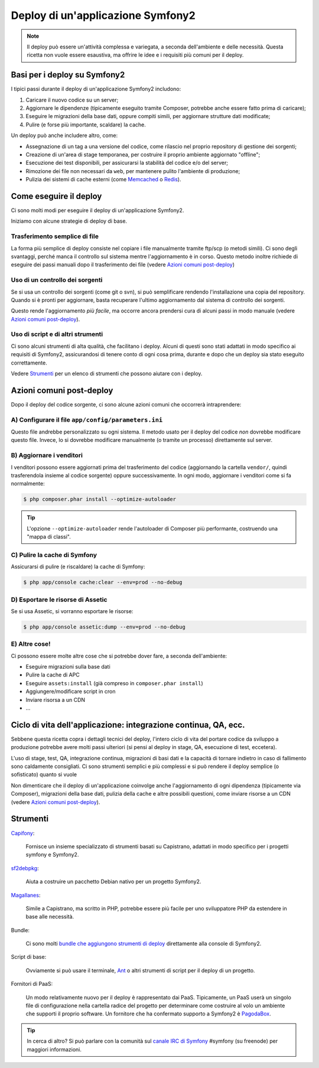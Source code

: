 .. index::
   single: Deploy

Deploy di un'applicazione Symfony2
==================================

.. note::

    Il deploy può essere un'attività complessa e variegata, a seconda dell'ambiente e
    delle necessità. Questa ricetta non vuole essere esaustiva, ma offrire le idee e
    i requisiti più comuni per il deploy.

Basi per i deploy su Symfony2
-----------------------------

I tipici passi durante il deploy di un'applicazione Symfony2 includono:

#. Caricare il nuovo codice su un server;
#. Aggiornare le dipendenze (tipicamente eseguito tramite Composer, potrebbe anche
   essere fatto prima di caricare);
#. Eseguire le migrazioni della base dati, oppure compiti simili, per aggiornare strutture dati modificate;
#. Pulire (e forse più importante, scaldare) la cache.

Un deploy può anche includere altro, come:

* Assegnazione di un tag a una versione del codice, come rilascio nel proprio repository di gestione dei sorgenti;
* Creazione di un'area di stage temporanea, per costruire il proprio ambiente aggiornato "offline";
* Esecuzione dei test disponibili, per assicurarsi la stabilità del codice e/o del server;
* Rimozione dei file non necessari da ``web``, per mantenere pulito l'ambiente di produzione;
* Pulizia dei sistemi di cache esterni (come `Memcached`_ o `Redis`_).

Come eseguire il deploy
-----------------------

Ci sono molti modi per eseguire il deploy di un'applicazione Symfony2.

Iniziamo con alcune strategie di deploy di base.

Trasferimento semplice di file
~~~~~~~~~~~~~~~~~~~~~~~~~~~~~~

La forma più semplice di deploy consiste nel copiare i file manualmente tramite
ftp/scp (o metodi simili). Ci sono degli svantaggi, perché manca il controllo
sul sistema mentre l'aggiornamento è in corso. Questo metodo inoltre richiede di
eseguire dei passi manuali dopo il trasferimento dei file (vedere `Azioni comuni post-deploy`_)

Uso di un controllo dei sorgenti
~~~~~~~~~~~~~~~~~~~~~~~~~~~~~~~~

Se si usa un controllo dei sorgenti (come git o svn), si può semplificare rendendo
l'installazione una copia del repository. Quando si è pronti per
aggiornare, basta recuperare l'ultimo aggiornamento dal sistema di controllo
dei sorgenti.

Questo rende l'aggiornamento *più facile*, ma occorre ancora prendersi cura di alcuni
passi in modo manuale (vedere `Azioni comuni post-deploy`_).

Uso di script e di altri strumenti
~~~~~~~~~~~~~~~~~~~~~~~~~~~~~~~~~~

Ci sono alcuni strumenti di alta qualità, che facilitano i deploy. Alcuni di questi
sono stati adattati in modo specifico ai requisiti di
Symfony2, assicurandosi di tenere conto di ogni cosa prima, durante e
dopo che un deploy sia stato eseguito correttamente.

Vedere `Strumenti`_ per un elenco di strumenti che possono aiutare con i deploy.

Azioni comuni post-deploy
-------------------------

Dopo il deploy del codice sorgente, ci sono alcune azioni comuni che
occorrerà intraprendere:

A) Configurare il file ``app/config/parameters.ini``
~~~~~~~~~~~~~~~~~~~~~~~~~~~~~~~~~~~~~~~~~~~~~~~~~~~~

Questo file andrebbe personalizzato su ogni sistema. Il metodo usato per il
deploy del codice *non* dovrebbe modificare questo file. Invece, lo si dovrebbe
modificare manualmente (o tramite un processo) direttamente sul server.

B) Aggiornare i venditori
~~~~~~~~~~~~~~~~~~~~~~~~~

I venditori possono essere aggiornati prima del trasferimento del codice (aggiornando
la cartella ``vendor/``, quindi trasferendola insieme al codice
sorgente) oppure successivamente. In ogni modo, aggiornare i venditori come si
fa normalmente:

.. code-block:: bash

    $ php composer.phar install --optimize-autoloader

.. tip::

    L'opzione ``--optimize-autoloader`` rende l'autoloader di Composer più
    performante, costruendo una "mappa di classi".

C) Pulire la cache di Symfony
~~~~~~~~~~~~~~~~~~~~~~~~~~~~~

Assicurarsi di pulire (e riscaldare) la cache di Symfony:

.. code-block:: bash

    $ php app/console cache:clear --env=prod --no-debug

D) Esportare le risorse di Assetic
~~~~~~~~~~~~~~~~~~~~~~~~~~~~~~~~~~

Se si usa Assetic, si vorranno esportare le risorse:

.. code-block:: bash

    $ php app/console assetic:dump --env=prod --no-debug

E) Altre cose!
~~~~~~~~~~~~~~

Ci possono essere molte altre cose che si potrebbe dover fare, a seconda
dell'ambiente:

* Eseguire migrazioni sulla base dati
* Pulire la cache di APC
* Eseguire ``assets:install`` (già compreso in ``composer.phar install``)
* Aggiungere/modificare script in cron
* Inviare risorsa a un CDN
* ...

Ciclo di vita dell'applicazione: integrazione continua, QA, ecc.
----------------------------------------------------------------

Sebbene questa ricetta copra i dettagli tecnici del deploy, l'intero ciclo di vita
del portare codice da sviluppo a produzione potrebbe avere molti passi ulteriori
(si pensi al deploy in stage, QA, esecuzione di test, eccetera).

L'uso di stage, test, QA, integrazione continua, migrazioni di basi dati
e la capacità di tornare indietro in caso di fallimento sono caldamente consigliati.
Ci sono strumenti semplici e più complessi e si può rendere il deploy semplice
(o sofisticato) quanto si vuole

Non dimenticare che il deploy di un'applicazione coinvolge anche l'aggiornamento di ogni dipendenza
(tipicamente via Composer), migrazioni della base dati, pulizia della cache e
altre possibili questioni, come inviare risorse a un CDN (vedere `Azioni comuni post-deploy`_).

Strumenti
---------

`Capifony`_:

    Fornisce un insieme specializzato di strumenti basati su Capistrano, adattati in
    modo specifico per i progetti symfony e Symfony2.

`sf2debpkg`_:

    Aiuta a costruire un pacchetto Debian nativo per un progetto Symfony2.

`Magallanes`_:

    Simile a Capistrano, ma scritto in PHP, potrebbe essere più facile
    per uno sviluppatore PHP da estendere in base alle necessità.

Bundle:

    Ci sono molti `bundle che aggiungono strumenti di deploy`_ direttamente alla
    console di Symfony2.

Script di base:

    Ovviamente si può usare il terminale, `Ant`_ o altri strumenti di script per
    il deploy di un progetto.

Fornitori di PaaS:

    Un modo relativamente nuovo per il deploy è rappresentato dai PaaS. Tipicamente, un PaaS
    userà un singolo file di configurazione nella cartella radice del progetto per
    determinare come costruire al volo un ambiente che supporti il proprio software.
    Un fornitore che ha confermato supporto a Symfony2 è `PagodaBox`_.

.. tip::

    In cerca di altro? Si può parlare con la comunità sul `canale IRC di Symfony`_ #symfony
    (su freenode) per maggiori informazioni.

.. _`Capifony`: http://capifony.org/
.. _`sf2debpkg`: https://github.com/liip/sf2debpkg
.. _`Ant`: http://blog.sznapka.pl/deploying-symfony2-applications-with-ant
.. _`PagodaBox`: https://github.com/jmather/pagoda-symfony-sonata-distribution/blob/master/Boxfile
.. _`Magallanes`: https://github.com/andres-montanez/Magallanes
.. _`bundle che aggiungono strumenti di deploy`: http://knpbundles.com/search?q=deploy
.. _`canale IRC di Symfony`: http://webchat.freenode.net/?channels=symfony
.. _`Memcached`: http://memcached.org/
.. _`Redis`: http://redis.io/
